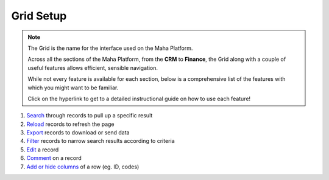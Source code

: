 Grid Setup
==========
.. note::
   The Grid is the name for the interface used on the Maha Platform.

   Across all the sections of the Maha Platform, from the **CRM** to **Finance**, the Grid along with a couple of useful features allows efficient, sensible navigation.

   While not every feature is available for each section, below is a comprehensive list of the features with which you might want to be familiar.

   Click on the hyperlink to get to a detailed instructional guide on how to use each feature!

#. `Search </users/finance/guides/how_to_search.html>`_ through records to pull up a specific result
#. `Reload </users/finance/guides/how_to_upload_a_file.html>`_ records to refresh the page
#. `Export </users/finance/guides/exporting_records.html>`_ records to download or send data
#. `Filter </users/finance/guides/how_to_filter_records.html>`_ records to narrow search results according to criteria
#. `Edit </users/finance/guides/how_to_edit.html>`_ a record
#. `Comment </users/finance/guides/how_to_comment.html>`_ on a record
#. `Add or hide columns </users/finance/guides/display_elements.html>`_ of a row (eg. ID, codes)
